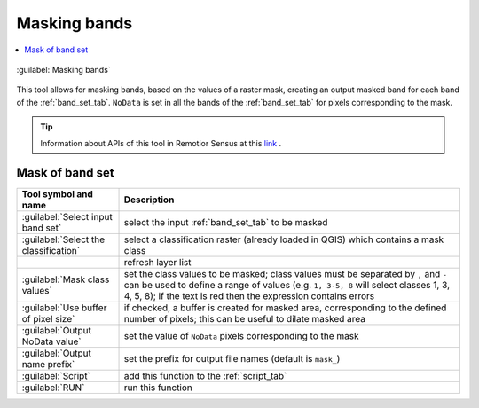 .. _masking_bands_tab:

******************************
Masking bands
******************************

.. contents::
    :depth: 2
    :local:


.. |registry_save| image:: _static/registry_save.png
    :width: 20pt

.. |project_save| image:: _static/project_save.png
    :width: 20pt

.. |optional| image:: _static/optional.png
    :width: 20pt

.. |input_list| image:: _static/input_list.jpg
    :width: 20pt

.. |input_text| image:: _static/input_text.jpg
    :width: 20pt

.. |input_date| image:: _static/input_date.jpg
    :width: 20pt

.. |input_number| image:: _static/input_number.jpg
    :width: 20pt

.. |input_table| image:: _static/input_table.jpg
    :width: 20pt

.. |open_file| image:: _static/semiautomaticclassificationplugin_open_file.png
    :width: 20pt

.. |new_file| image:: _static/semiautomaticclassificationplugin_new_file.png
    :width: 20pt

.. |open_dir| image:: _static/semiautomaticclassificationplugin_open_dir.png
    :width: 20pt

.. |remove| image:: _static/semiautomaticclassificationplugin_remove.png
    :width: 20pt

.. |add| image:: _static/semiautomaticclassificationplugin_add.png
    :width: 20pt

.. |reset| image:: _static/semiautomaticclassificationplugin_reset.png
    :width: 20pt

.. |bandset_tool| image:: _static/semiautomaticclassificationplugin_bandset_tool.png
    :width: 20pt

.. |download| image:: _static/semiautomaticclassificationplugin_download_arrow.png
    :width: 20pt

.. |sign_plot| image:: _static/semiautomaticclassificationplugin_sign_tool.png
    :width: 20pt

.. |tools| image:: _static/semiautomaticclassificationplugin_roi_tool.png
    :width: 20pt

.. |preprocessing| image:: _static/semiautomaticclassificationplugin_class_tool.png
    :width: 20pt

.. |band_processing| image:: _static/semiautomaticclassificationplugin_band_processing.png
    :width: 20pt

.. |postprocessing| image:: _static/semiautomaticclassificationplugin_post_process.png
    :width: 20pt

.. |bandcalc| image:: _static/semiautomaticclassificationplugin_bandcalc_tool.png
    :width: 20pt

.. |settings| image:: _static/semiautomaticclassificationplugin_settings_tool.png
    :width: 20pt

.. |script_tool| image:: _static/semiautomaticclassificationplugin_script.png
    :width: 20pt

.. |save_roi| image:: _static/semiautomaticclassificationplugin_save_roi.png
    :width: 20pt

.. |delete_signature| image:: _static/semiautomaticclassificationplugin_delete_signature.png
    :width: 20pt

.. |accuracy_tool| image:: _static/semiautomaticclassificationplugin_accuracy_tool.png
    :width: 20pt

.. |enter| image:: _static/semiautomaticclassificationplugin_enter.png
    :width: 20pt

.. |zoom_to_ROI| image:: _static/semiautomaticclassificationplugin_zoom_to_ROI.png
    :width: 20pt

.. |check| image:: _static/semiautomaticclassificationplugin_batch_check.png
    :width: 20pt

.. |select_all| image:: _static/semiautomaticclassificationplugin_select_all.png
    :width: 20pt

.. |docks| image:: _static/semiautomaticclassificationplugin_docks.png
    :width: 20pt

.. |add_sign_tool| image:: _static/semiautomaticclassificationplugin_add_sign_tool.png
    :width: 20pt

.. |scatter_plot| image:: _static/semiautomaticclassificationplugin_scatter_tool.png
    :width: 20pt

.. |merge_sign| image:: _static/semiautomaticclassificationplugin_merge_sign_tool.png
    :width: 20pt

.. |guide| image:: _static/guide.png
    :width: 20pt

.. |help| image:: _static/help.png
    :width: 20pt

.. |reload| image:: _static/semiautomaticclassificationplugin_reload.png
    :width: 20pt

.. |checkbox| image:: _static/checkbox.png
    :width: 18pt

.. |run| image:: _static/semiautomaticclassificationplugin_run.png
    :width: 24pt

.. |radiobutton| image:: _static/radiobutton.png
    :width: 18pt

.. |masking_bands_tool| image:: _static/semiautomaticclassificationplugin_cloud_masking_tool.png
    :width: 18pt


.. figure:: _static/interface/masking_bands_tab.png
    :align: center
    :width: 100%

    :guilabel:`Masking bands`

This tool allows for masking bands, based on the values of a raster mask,
creating an output masked band for each band of the :ref:`band_set_tab`.
``NoData`` is set in all the bands of the :ref:`band_set_tab` for pixels
corresponding to the mask.

.. tip::
    Information about APIs of this tool in Remotior Sensus at this
    `link <https://remotior-sensus.readthedocs.io/en/latest/remotior_sensus.tools.band_mask.html>`_ .

.. _mask_of_bandsets:

Mask of band set
^^^^^^^^^^^^^^^^^^^^^^


.. list-table::
    :widths: auto
    :header-rows: 1

    * - Tool symbol and name
      - Description
    * - :guilabel:`Select input band set` |input_number|
      - select the input :ref:`band_set_tab` to be masked
    * - :guilabel:`Select the classification` |input_list|
      - select a classification raster (already loaded in QGIS) which contains
        a mask class
    * - |reload|
      - refresh layer list
    * - :guilabel:`Mask class values` |input_text|
      - set the class values to be masked; class values must be separated
        by ``,`` and ``-`` can be used to define a range of values (e.g.
        ``1, 3-5, 8`` will select classes 1, 3, 4, 5, 8); if the text is red
        then the expression contains errors
    * - |checkbox| :guilabel:`Use buffer of pixel size` |input_number|
      - if checked, a buffer is created for masked area, corresponding to the
        defined number of pixels; this can be useful to dilate masked area
    * - :guilabel:`Output NoData value` |input_number|
      - set the value of ``NoData`` pixels corresponding to the mask
    * - :guilabel:`Output name prefix` |input_text|
      - set the prefix for output file names (default is ``mask_``)
    * - :guilabel:`Script` |script_tool|
      - add this function to the :ref:`script_tab`
    * - :guilabel:`RUN` |run|
      - run this function